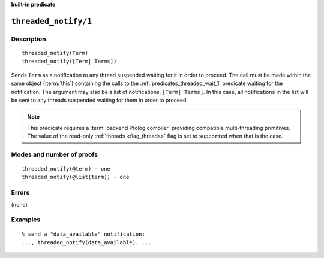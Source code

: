 ..
   This file is part of Logtalk <https://logtalk.org/>  
   SPDX-FileCopyrightText: 1998-2024 Paulo Moura <pmoura@logtalk.org>
   SPDX-License-Identifier: Apache-2.0

   Licensed under the Apache License, Version 2.0 (the "License");
   you may not use this file except in compliance with the License.
   You may obtain a copy of the License at

       http://www.apache.org/licenses/LICENSE-2.0

   Unless required by applicable law or agreed to in writing, software
   distributed under the License is distributed on an "AS IS" BASIS,
   WITHOUT WARRANTIES OR CONDITIONS OF ANY KIND, either express or implied.
   See the License for the specific language governing permissions and
   limitations under the License.


.. rst-class:: align-right

**built-in predicate**

.. index:: pair: threaded_notify/1; Built-in predicate
.. _predicates_threaded_notify_1:

``threaded_notify/1``
=====================

Description
-----------

::

   threaded_notify(Term)
   threaded_notify([Term| Terms])

Sends ``Term`` as a notification to any thread suspended waiting for it
in order to proceed. The call must be made within the same object
(:term:`this`) containing the calls to the
:ref:`predicates_threaded_wait_1` predicate waiting for the
notification. The argument may also be a list of notifications,
``[Term| Terms]``. In this case, all notifications in the list will be
sent to any threads suspended waiting for them in order to proceed.

.. note::

   This predicate requires a :term:`backend Prolog compiler` providing
   compatible multi-threading primitives. The value of the read-only
   :ref:`threads <flag_threads>` flag is set to ``supported`` when that
   is the case.

Modes and number of proofs
--------------------------

::

   threaded_notify(@term) - one
   threaded_notify(@list(term)) - one

Errors
------

(none)

Examples
--------

::

   % send a "data_available" notification:
   ..., threaded_notify(data_available), ...

.. seealso::

   :ref:`predicates_threaded_wait_1`
